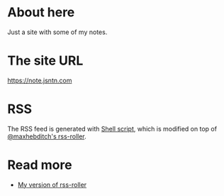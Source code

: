 * About here
[[https://github.com/jsntn/dot-emacs/actions/workflows/test.yml][https://github.com/jsntn/note.jsntn.com/actions/workflows/main.yml/badge.svg]]

Just a site with some of my notes.
* The site URL
https://note.jsntn.com
* RSS
The RSS feed is generated with [[//github.com/jsntn/note.jsntn.com/blob/master/scripts/rss-roller][Shell script]], which is modified on top of [[//github.com/maxhebditch/rss-roller][@maxhebditch's rss-roller]].
* Read more
- [[//github.com/jsntn/rss-roller/tree/develop][My version of rss-roller]]

